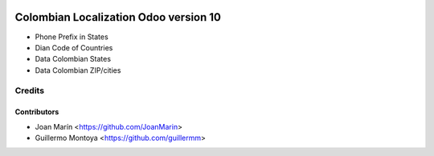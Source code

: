 .. image:: https://img.shields.io/badge/license-AGPL--3-blue.png
   :target: https://www.gnu.org/licenses/agpl
   :alt: License: AGPL-3

================================================
Colombian Localization Odoo version 10
================================================

- Phone Prefix in States
- Dian Code of Countries
- Data Colombian States
- Data Colombian ZIP/cities

Credits
=======

Contributors
------------

* Joan Marín <https://github.com/JoanMarin>
* Guillermo Montoya <https://github.com/guillermm>
